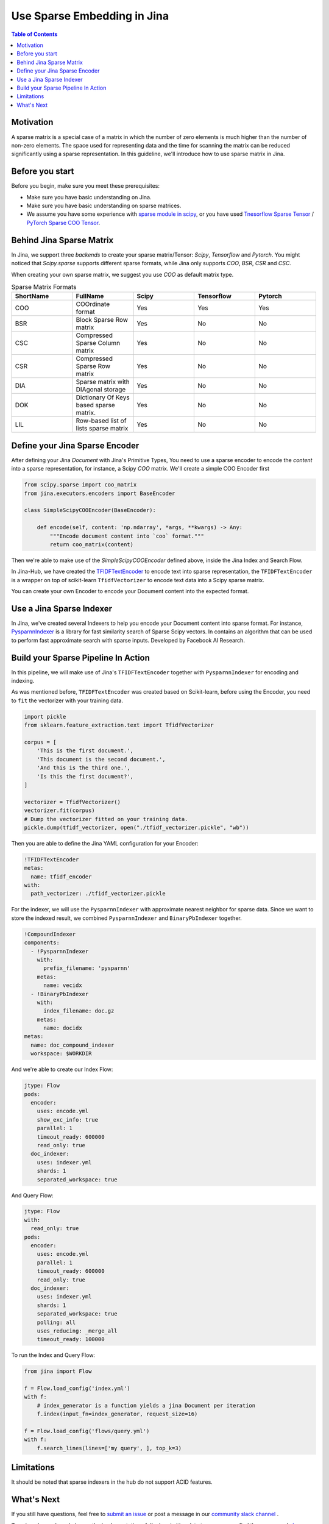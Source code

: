 Use Sparse Embedding in Jina
==============================

.. meta::
   :description: Sparse Embedding in Jina
   :keywords: Jina, sparse, coo, csr

.. contents:: Table of Contents
    :depth: 2

Motivation
------------

A sparse matrix is a special case of a matrix in which the number of zero elements is much higher than the number of non-zero elements.
The space used for representing data and the time for scanning the matrix can be reduced significantly using a sparse representation.
In this guideline, we'll introduce how to use sparse matrix in Jina.

Before you start
----------------

Before you begin, make sure you meet these prerequisites:

-  Make sure you have basic understanding on Jina.
-  Make sure you have basic understanding on sparse matrices.
-  We assume you have some experience with `sparse module in scipy <https://docs.scipy.org/doc/scipy/reference/sparse.html>`_, or you have used `Tnesorflow Sparse Tensor <https://www.tensorflow.org/api_docs/python/tf/sparse/SparseTensor>`_ / `PyTorch Sparse COO Tensor <https://pytorch.org/docs/stable/sparse.html#sparse-coo-tensors>`_.

Behind Jina Sparse Matrix
-------------------------

In Jina, we support three `backends` to create your sparse matrix/Tensor:
`Scipy`, `Tensorflow` and `Pytorch`.
You might noticed that `Scipy.sparse` supports different sparse formats,
while Jina only supports `COO`, `BSR`, `CSR` and `CSC`.

When creating your own sparse matrix,
we suggest you use `COO` as default matrix type.

.. list-table:: Sparse Matrix Formats
   :widths: 25 25 25 25 25
   :header-rows: 1

   * - ShortName
     - FullName
     - Scipy
     - Tensorflow
     - Pytorch
   * - COO
     - COOrdinate format
     - Yes
     - Yes
     - Yes
   * - BSR
     - Block Sparse Row matrix
     - Yes
     - No
     - No
   * - CSC
     - Compressed Sparse Column matrix
     - Yes
     - No
     - No
   * - CSR
     - Compressed Sparse Row matrix
     - Yes
     - No
     - No
   * - DIA
     - Sparse matrix with DIAgonal storage
     - Yes
     - No
     - No
   * - DOK
     - Dictionary Of Keys based sparse matrix.
     - Yes
     - No
     - No
   * - LIL
     - Row-based list of lists sparse matrix
     - Yes
     - No
     - No


Define your Jina Sparse Encoder
-----------------------------------

After defining your Jina `Document` with Jina's Primitive Types,
You need to use a sparse encoder to encode the `content` into a sparse representation,
for instance, a Scipy `COO` matrix.
We'll create a simple COO Encoder first

.. highlight:: python
.. code-block:: python

    from scipy.sparse import coo_matrix
    from jina.executors.encoders import BaseEncoder

    class SimpleScipyCOOEncoder(BaseEncoder):

        def encode(self, content: 'np.ndarray', *args, **kwargs) -> Any:
            """Encode document content into `coo` format."""
            return coo_matrix(content)

Then we're able to make use of the `SimpleScipyCOOEncoder` defined above,
inside the Jina Index and Search Flow.

In Jina-Hub, we have created the `TFIDFTextEncoder <https://github.com/jina-ai/jina-hub/tree/master/encoders/nlp/TFIDFTextEncoder>`_ to encode text into sparse representation,
the ``TFIDFTextEncoder`` is a wrapper on top of scikit-learn ``TfidfVectorizer`` to encode text data into a Scipy sparse matrix.


You can create your own Encoder to encode your Document content into the expected format.

Use a Jina Sparse Indexer
--------------------------

In Jina, we've created several Indexers to help you encode your Document content into sparse format.
For instance, `PysparnnIndexer <https://github.com/jina-ai/jina-hub/tree/master/indexers/vector/PysparnnIndexer>`_
is a library for fast similarity search of Sparse Scipy vectors.
In contains an algorithm that can be used to perform fast approximate search with sparse inputs.
Developed by Facebook AI Research.

Build your Sparse Pipeline In Action
-----------------------------------------------------------

In this pipeline, we will make use of Jina's ``TFIDFTextEncoder`` together with ``PysparnnIndexer`` for encoding and indexing.

As was mentioned before, ``TFIDFTextEncoder`` was created based on Scikit-learn,
before using the Encoder, you need to ``fit`` the vectorizer with your training data.

.. highlight:: python
.. code-block:: python

    import pickle
    from sklearn.feature_extraction.text import TfidfVectorizer

    corpus = [
        'This is the first document.',
        'This document is the second document.',
        'And this is the third one.',
        'Is this the first document?',
    ]

    vectorizer = TfidfVectorizer()
    vectorizer.fit(corpus)
    # Dump the vectorizer fitted on your training data.
    pickle.dump(tfidf_vectorizer, open("./tfidf_vectorizer.pickle", "wb"))

Then you are able to define the Jina YAML configuration for your Encoder:

.. highlight:: yaml
.. code-block:: yaml

    !TFIDFTextEncoder
    metas:
      name: tfidf_encoder
    with:
      path_vectorizer: ./tfidf_vectorizer.pickle

For the indexer,
we will use the ``PysparnnIndexer`` with approximate nearest neighbor for sparse data.
Since we want to store the indexed result, we combined ``PysparnnIndexer`` and ``BinaryPbIndexer`` together.

.. highlight:: yaml
.. code-block:: yaml

    !CompoundIndexer
    components:
      - !PysparnnIndexer
        with:
          prefix_filename: 'pysparnn'
        metas:
          name: vecidx
      - !BinaryPbIndexer
        with:
          index_filename: doc.gz
        metas:
          name: docidx
    metas:
      name: doc_compound_indexer
      workspace: $WORKDIR

And we're able to create our Index Flow:

.. highlight:: yaml
.. code-block:: yaml

    jtype: Flow
    pods:
      encoder:
        uses: encode.yml
        show_exc_info: true
        parallel: 1
        timeout_ready: 600000
        read_only: true
      doc_indexer:
        uses: indexer.yml
        shards: 1
        separated_workspace: true

And Query Flow:

.. highlight:: yaml
.. code-block:: yaml

    jtype: Flow
    with:
      read_only: true
    pods:
      encoder:
        uses: encode.yml
        parallel: 1
        timeout_ready: 600000
        read_only: true
      doc_indexer:
        uses: indexer.yml
        shards: 1
        separated_workspace: true
        polling: all
        uses_reducing: _merge_all
        timeout_ready: 100000

To run the Index and Query Flow:

.. highlight:: python
.. code-block:: python

    from jina import Flow

    f = Flow.load_config('index.yml')
    with f:
        # index_generator is a function yields a jina Document per iteration
        f.index(input_fn=index_generator, request_size=16)

    f = Flow.load_config('flows/query.yml')
    with f:
        f.search_lines(lines=['my query', ], top_k=3)

Limitations
-------------
It should be noted that sparse indexers in the hub do not support ACID features.

What's Next
------------

If you still have questions, feel free to `submit an issue <https://github.com/jina-ai/jina/issues>`_ or post a message in our `community slack channel <https://docs.jina.ai/chapters/CONTRIBUTING.html#join-us-on-slack>`_ .

To gain a deeper knowledge on the implementation of Jina's primitive data types, you can find the source code `here <https://github.com/jina-ai/jina/tree/master/jina/types>`_.